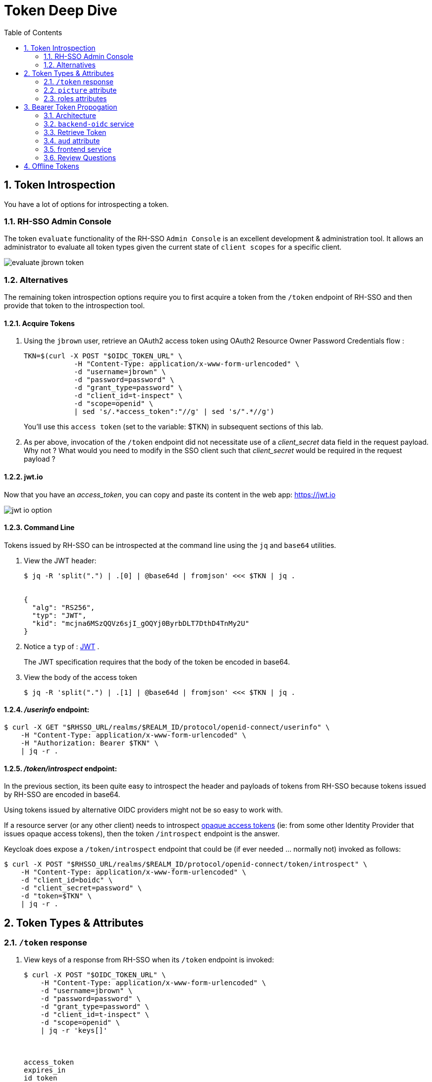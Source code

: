 :scrollbar:
:data-uri:
:toc2:
:linkattrs:

= Token Deep Dive

:numbered:

== Token Introspection

You have a lot of options for introspecting a token.

=== RH-SSO Admin Console

The token `evaluate` functionality of the RH-SSO `Admin Console` is an excellent development & administration tool.
It allows an administrator to evaluate all token types given the current state of `client scopes` for a specific client.

image::images/evaluate_jbrown_token.png[]

=== Alternatives
The remaining token introspection options require you to first acquire a token from the `/token` endpoint of RH-SSO and then provide that token to the introspection tool.

==== Acquire Tokens

. Using the `jbrown` user, retrieve an OAuth2 access token using OAuth2 Resource Owner Password Credentials flow :
+
-----
TKN=$(curl -X POST "$OIDC_TOKEN_URL" \
            -H "Content-Type: application/x-www-form-urlencoded" \
            -d "username=jbrown" \
            -d "password=password" \
            -d "grant_type=password" \
            -d "client_id=t-inspect" \
            -d "scope=openid" \
            | sed 's/.*access_token":"//g' | sed 's/".*//g')
-----
+
You'll use this `access token` (set to the variable: $TKN) in subsequent sections of this lab.

. As per above, invocation of the `/token` endpoint did not necessitate use of a _client_secret_ data field in the request payload.  Why not ?  What would you need to modify in the SSO client such that _client_secret_ would be required in the request payload ?


==== jwt.io

Now that you have an _access_token_, you can copy and paste its content in the web app:  https://jwt.io

image::images/jwt_io_option.png[]


==== Command Line

Tokens issued by RH-SSO can be introspected at the command line using the `jq` and `base64` utilities.

. View the JWT header:
+
-----
$ jq -R 'split(".") | .[0] | @base64d | fromjson' <<< $TKN | jq .


{
  "alg": "RS256",
  "typ": "JWT",
  "kid": "mcjna6MSzQQVz6sjI_gOQYj0ByrbDLT7DthD4TnMy2U"
}
-----

. Notice a `typ` of : link:https://datatracker.ietf.org/doc/html/rfc7515[JWT] .
+
The JWT specification requires that the body of the token be encoded in base64.

. View the body of the access token
+
-----
$ jq -R 'split(".") | .[1] | @base64d | fromjson' <<< $TKN | jq .
-----

==== _/userinfo_ endpoint:

-----
$ curl -X GET "$RHSSO_URL/realms/$REALM_ID/protocol/openid-connect/userinfo" \
    -H "Content-Type: application/x-www-form-urlencoded" \
    -H "Authorization: Bearer $TKN" \
    | jq -r .

-----

==== _/token/introspect_ endpoint:

In the previous section, its been quite easy to introspect the header and payloads of tokens from RH-SSO because tokens issued by RH-SSO are encoded in base64.

Using tokens issued by alternative OIDC providers might not be so easy to work with.

If a resource server (or any other client) needs to introspect link:https://auth0.com/docs/secure/tokens/access-tokens#opaque-access-tokens[opaque access tokens] (ie: from some other Identity Provider that issues opaque access tokens), then the token `/introspect` endpoint is the answer. 

Keycloak does expose a `/token/introspect` endpoint that could be (if ever needed ... normally not) invoked as follows: 

-----
$ curl -X POST "$RHSSO_URL/realms/$REALM_ID/protocol/openid-connect/token/introspect" \
    -H "Content-Type: application/x-www-form-urlencoded" \
    -d "client_id=boidc" \
    -d "client_secret=password" \
    -d "token=$TKN" \
    | jq -r .
-----


== Token Types & Attributes

=== `/token` response

. View keys of a response from RH-SSO when its `/token` endpoint is invoked:
+
-----
$ curl -X POST "$OIDC_TOKEN_URL" \
    -H "Content-Type: application/x-www-form-urlencoded" \
    -d "username=jbrown" \
    -d "password=password" \
    -d "grant_type=password" \
    -d "client_id=t-inspect" \
    -d "scope=openid" \
    | jq -r 'keys[]'



access_token
expires_in
id_token
not-before-policy
refresh_expires_in
refresh_token
scope
session_state
token_type
-----

. From the listing above, what are the 3 different tokens that are included in the response from the `/token` endpoint ?
. Re-execute the above command without the request payload data field: "scope=openid" .
+
Which token is no longer included in the response ?

=== `picture` attribute

image::images/client_scope_picture_disable_access_token.png[]

=== roles attributes
==== Overview
In RH-SSO, you can control what roles are allowed to be included in a token for a given client application. 

Roles are added to an _access_token_ when all of the following conditions occur:

* The SSO client is enabled with a `client scope` called `roles`.  ie: 
+
image::images/client_scope_roles_enabled.png[]

* The SSO client is configured with either `Full scope allowed` or a list of `role scope mappings`.
+
You'll configure these roles in the next section.

* The authenticated user for which the token is being issued has been enabled with realm and/or client roles that correspond to the configured `role scope mappings` of the client.

When the above conditions are met, an `access_token` will include `realm_access` and/or `resource_access` claims similar to the following: 

-----
  "realm_access": {
    "roles": [
      "ldap-user"
    ]
  },
  "resource_access": {
    "account": {
      "roles": [
        "manage-account",
        "manage-account-links"
      ]
    }
  }
-----


==== Role Scope Mappings
. In the RH-SSO `Admin Console`, navigate to: `Clients -> t-inspect -> Client Scopes -> t-inspect-dedicated -scope`
+
image::images/t-inspect-scope-roles.png[]
. Click: `Assign role`
.  Assign the following realm roles:app-name:
.. *ldap-admin*
.. *ldap-user*
. Assign the following role from the `account` SSO client:  *manage-account*
+
image::images/t-inspect-add-account-role.png[]

. Your list of `role scope mappings` should now consist of the following: 
.. *ldap-admin*
.. *ldap-user*
.. *manage account*

==== Introspect token

. Compare and contrast the role related attributes included in tokens for the following users: 

.. `jbrown`
.. `ssoRealmAdmin`
.. `bwilson`

Given the `access_tokens` for the above users, deduce the answers to the following questions: 

. Which user(s) will *not* be able to manage their accounts in the RH-SSO `Account Console` ?
. Which user is has only been assigned a realm role of:  _ldap-user_ ?


== Bearer Token Propogation
This section of the lab is based on the following documentation:  link:https://quarkus.io/guides/security-openid-connect[Quarkus: Using OIDC to Protect Service Apps Using Bearer Token Authorization]

Via the _org.eclipse.microprofile.rest.client.propagateHeaders_ system property, Quarkus provides a convenient approach to specify request headers that should be propogated to downstream RESTful services via the REST client.  In this quickstart, this system property is utilzied to propogate the `Authorization` header between backend services.

=== Architecture
In this lab, you'll use the _curl_ utility to smoke test as per the following: 

image::images/quickstart_data_flow.png[]


=== `backend-oidc` service
Review the source code for the Quarkus based link://../backend-oidc[backend-oidc] service.


=== Retrieve Token

. Retrieve an OAuth2 _access token_ using OAuth2 link:https://tools.ietf.org/html/rfc6749#section-4.3[Resource Owner Password Credentials] flow :
+
-----
TKN=$(curl -X POST "$OIDC_TOKEN_URL" \
            -H "Content-Type: application/x-www-form-urlencoded" \
            -d "username=jbrown" \
            -d "password=password" \
            -d "grant_type=password" \
            -d "client_id=t-inspect" \
            -d "scope=openid" \
            | sed 's/.*access_token":"//g' | sed 's/".*//g')

$ echo $TKN
-----

=== `aud` attribute

. Invoke the `backend-oidc` service directly by including the `access_token` in the request:
+
-----
$ curl -v -H "Authorization: Bearer $TKN" \
       -H "Accept: text/plain" \
       -X GET $BACKEND_ROUTE/backend/secured
-----

. The response status should be:  `401 Unauthorized` .  Why ?
.  Check the logs of the `backend-oidc` service and notice the following: 
+
-----
DEBUG [io.qu.oi.ru.OidcProvider] (vert.x-eventloop-thread-2) Verification of the token issued to client boidc has failed: No Audience (aud) claim present.
-----

. Check the link:../etc/backend-oidc/application.properties[application.properties] of the `backend-oidc`.
+
Notice the following configuration:
+
-----
quarkus.oidc.token.audience=${quarkus.oidc.client-id}
-----
+
So the Quarkus `backend-oidc` is expecting a token whose `aud` attribute includes a value of: `boidc`.
+
Does your token include this `aud` attribute ?

.  A discussion about adding the `aud` field to a token can be found link:https://www.keycloak.org/docs/latest/server_admin/#audience-support[here] in the Keycloak documentation.  Specifically, you'll need to configure a link:https://www.keycloak.org/docs/latest/server_admin/#_audience_hardcoded[hard-coded audience mapper].

. In the RH-SSO `Admin Portal`, click the following:  `Client scopes` -> Create client scope.
. Create a new `client-scope` with the following values: 
.. Name: *boidc-aud*
.. Type: *Optional*
. In the `Mappers` tab of the new `client scope`, click: `Configure a new mapper --> Audience`.
. Populate the new mapper with the following values: 
.. Name: *boidc-aud*
.. Included Client Audience:  *boidc*
.. Add to access token:  On
. Add the new `boidc-aud` client scope to the `t-inspect` client: 
.. Navigate to the `t-inspect` client and click the `Client Scopes` tab.
.. Click `Add client scope` and select `boidc-aud`
. Use the `Evaluate` functionality to verify that a new token associated with the `jbrown` user now includes the `aud` attribute: 
+
image::images/t-inspect-aud-boidc.png[]



. Using a fresh `access_token`, re-invoke the `backend-oidc` service:
+
-----
curl -v -H "Authorization: Bearer $TKN" \
       -H "Accept: text/plain" \
       -X GET $BACKEND_ROUTE/backend/secured



< HTTP/1.1 200 OK
Hello jbrown with roles: ldap-user ldap-admin
-----

=== frontend service
. Review the source code for the Quarkus based link://../frontend[frontend] service.
. Invoke frontend service (which subsequently invokes the downstream _backend-oidc_ service with _propogated_ request headers): 
+
-----
$ curl -v -H "Authorization: Bearer $TKN" \
       -X GET $FRONTEND_ROUTE/frontend



< HTTP/1.1 200 OK
Hello jbrown with roles: ldap-user ldap-admin
-----

=== Review Questions

. Regarding the value of $OIDC_TOKEN_URL, what alternative REST endpoint does RH-SSO provide to authenticate as per the OIDC specification ?
.. What is included in the response when invoking that alternative OIDC endpoint ?
.. Under what circumstances should this alternative OIDC endpoint get invoked ?

. What is the configuration used in the _frontend-service_ to instruct it to propagate the _Authorization_ request header to the _backend-oidc_ service?

. What URL does the _backend-oidc_ service use to configure its _keycloak adapter_ at deployment time ?


/////
Answers:

1) $RHSSO_URL/realms/$REALM_ID/protocol/openid-connect/auth
1.a) authorization code
1.b) single page javascript apps configured to authenticate with RH-SSO using OIDC link:https://docs.microsoft.com/en-us/azure/active-directory/develop/v2-oauth2-auth-code-flow[Authorization Code] flow

2) org.eclipse.microprofile.rest.client.propagateHeaders=Authorization

3) quarkus.oidc.auth-server-url=http://sso:4080/realms/kc-demo
/////

== Offline Tokens

. Enable the `ssoRealmAdmin` user with the `offline_access` role:
+
image::images/ssoRealmAdmin_add_offline_role.png[]


. Acquire an offline token: 
+
-----
O_TKN=$(curl -X POST "$OIDC_TOKEN_URL" \
            -H "Content-Type: application/x-www-form-urlencoded" \
            -d "username=$REALM_ADMIN" \
            -d "password=$REALM_ADMIN_PASSWD" \
            -d "grant_type=password" \
            -d "client_id=t-inspect" \
            -d "scope=openid offline_access" \
            | sed 's/.*refresh_token":"//g' | sed 's/".*//g')

$ echo $O_TKN
-----
+
Notice the following regarding the above command: 

.. A filter for the `refresh_token` was piped from the response of the `/token` endpoint.
+
This is your _offline_ token.

.. Authentication was required to acquire this _offline_ token.
From hear on out, subsequent _access_ and _id_ tokens can be acquired with only this _offline_ token.  Authentication will not be needed.

. Notice that the token's type is:  Offline 
+
-----
$ jq -R 'split(".") | .[1] | @base64d | fromjson' <<< $O_TKN | jq -r .typ

Offline
-----
+
Related:  What is the expiration date on your offline token ?

. Creation of an offline token will create records in both the `offline_client_session` and `offline_client_tokens` tables.  These records can be viewed as follows: 

.. Acquire a terminal to the PostgreSQL container corresponding to RH-SSO.

.. At the command line prompt, execute:  `psql sso`

.. At the `psql` prompt, execute the following: 
+
-----
sso=# \x on
Expanded display is on.


sso=# select * from offline_client_session;
-[ RECORD 1 ]-----------+-------------------------------------------------------------------------------------------------------------------------------------------------------------------------------
user_session_id         | 3b067a4e-7d4d-4c11-9a4a-913f698b5244
client_id               | 846f5d7b-6be9-4319-800a-b0a1cc9410a2
offline_flag            | 1
timestamp               | 1667315616
data                    | {"authMethod":"openid-connect","notes":{"iss":"http://sso.local:4080/realms/kc-demo","startedAt":"1667315616","level-of-authentication":"-1","scope":"openid offline_access"}}
client_storage_provider | local
external_client_id      | local
-----

.  Using the `offline` token, acquire a new set of tokens using the _grant_type_ of _refresh_token_: 
+
-----
TKN=$( curl -X POST $OIDC_TOKEN_URL \
       -H "Content-Type: application/x-www-form-urlencoded" \
       -d "grant_type=refresh_token" \
       -d "client_id=t-inspect" \
       -d "refresh_token=$O_TKN" \
       | sed 's/.*access_token":"//g' | sed 's/".*//g')
-----

. Notice the expiration date of this access token: 
+
-----
$ TS=$(jq -R 'split(".") | .[1] | @base64d | fromjson' <<< $TKN | jq -r '.exp') && date -d"@$TS"

Tue Nov  1 09:35:54 AM MDT 2022
-----

. While this access token remains valid, use it to invoke any RESTful endpoint of the RH-SSO Admin API: 
+
-----
$ curl -v -X GET \
       -H "Authorization: Bearer $TKN" \
       -H "Accept: application/json" \
       $RHSSO_URL/admin/realms/$REALM_ID/client-scopes | jq -r .
-----

*Next Lab*:  Proceed to the link:README_federation.adoc[RH-SSO User Federation Lab]
